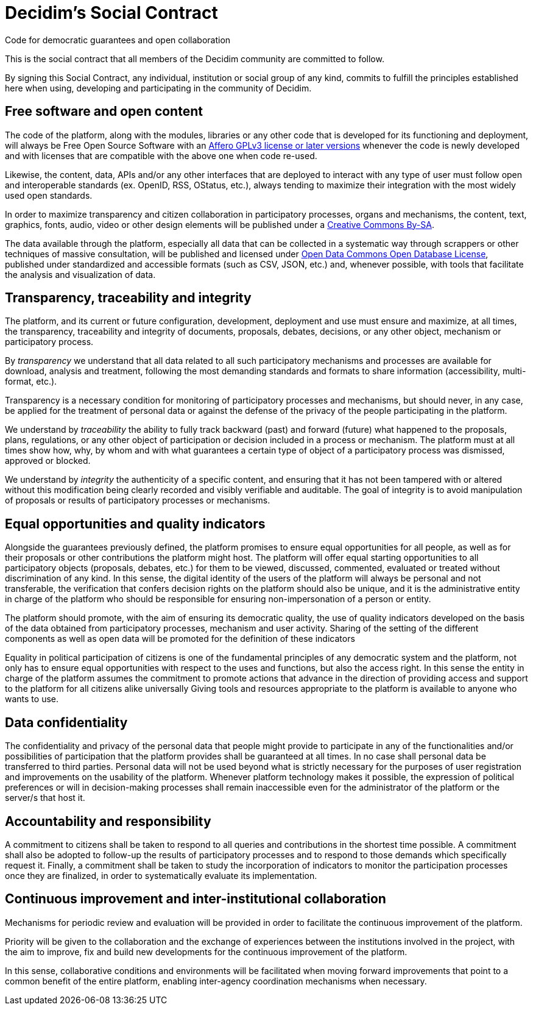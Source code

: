 = Decidim's Social Contract

Code for democratic guarantees and open collaboration

This is the social contract that all members of the Decidim community are committed to follow.

By signing this Social Contract, any individual, institution or social group of any kind, commits to fulfill the principles established here when using, developing and participating in the community of Decidim.

== Free software and open content

The code of the platform, along with the modules, libraries or any other code that is developed for its functioning and deployment, will always be Free Open Source Software with an https://www.gnu.org/licenses/agpl-3.0.en.html[Affero GPLv3 license or later versions] whenever the code is newly developed and with licenses that are compatible with the above one when code re-used.

Likewise, the content, data, APIs and/or any other interfaces that are deployed to interact with any type of user must follow open and interoperable standards (ex. OpenID, RSS, OStatus, etc.), always tending to maximize their integration with the most widely used open standards.

In order to maximize transparency and citizen collaboration in participatory processes, organs and mechanisms, the content, text, graphics, fonts, audio, video or other design elements will be published under a https://creativecommons.org/licenses/by-sa/4.0/legalcode[Creative Commons By-SA].

The data available through the platform, especially all data that can be collected in a systematic way through scrappers or other techniques of massive consultation, will be published and licensed under http://opendatacommons.org/licenses/odbl[Open Data Commons Open Database License], published under standardized and accessible formats (such as CSV, JSON, etc.) and, whenever possible, with tools that facilitate the analysis and visualization of data.

== Transparency, traceability and integrity

The platform, and its current or future configuration, development, deployment and use must ensure and maximize, at all times, the transparency, traceability and integrity of documents, proposals, debates, decisions, or any other object, mechanism or participatory process.

By _transparency_ we understand that all data related to all such participatory mechanisms and processes are available for download, analysis and treatment, following the most demanding standards and formats to share information (accessibility, multi-format, etc.).

Transparency is a necessary condition for monitoring of participatory processes and mechanisms, but should never, in any case, be applied for the treatment of personal data or against the defense of the privacy of the people participating in the platform.

We understand by _traceability_ the ability to fully track backward (past) and forward (future) what happened to the proposals, plans, regulations, or any other object of participation or decision included in a process or mechanism. The platform must at all times show how, why, by whom and with what guarantees a certain type of object of a participatory process was dismissed, approved or blocked.

We understand by _integrity_ the authenticity of a specific content, and ensuring that it has not been tampered with or altered without this modification being clearly recorded and visibly verifiable and auditable. The goal of integrity is to avoid manipulation of proposals or results of participatory processes or mechanisms.

== Equal opportunities and quality indicators

Alongside the guarantees previously defined, the platform promises to ensure equal opportunities for all people, as well as for their proposals or other contributions the platform might host. The platform will offer equal starting opportunities to all participatory objects (proposals, debates, etc.) for them to be viewed, discussed, commented, evaluated or treated without discrimination of any kind. In this sense, the digital identity of the users of the platform will always be personal and not transferable, the verification that confers decision rights on the platform should also be unique, and it is the administrative entity in charge of the platform who should be responsible for ensuring non-impersonation of a person or entity.

The platform should promote, with the aim of ensuring its democratic quality, the use of quality indicators developed on the basis of the data obtained from participatory processes, mechanism and user activity. Sharing of the setting of the different components as well as open data will be promoted for the definition of these indicators

Equality in political participation of citizens is one of the fundamental principles of any democratic system and the platform, not only has to ensure equal opportunities with respect to the uses and functions, but also the access right. In this sense the entity in charge of the platform assumes the commitment to promote actions that advance in the direction of providing access and support to the platform for all citizens alike universally Giving tools and resources appropriate to the platform is available to anyone who wants to use.

== Data confidentiality

The confidentiality and privacy of the personal data that people might provide to participate in any of the functionalities and/or possibilities of participation that the platform provides shall be guaranteed at all times. In no case shall personal data be transferred to third parties. Personal data will not be used beyond what is strictly necessary for the purposes of user registration and improvements on the usability of the platform. Whenever platform technology makes it possible, the expression of political preferences or will in decision-making processes shall remain inaccessible even for the administrator of the platform or the server/s that host it.

== Accountability and responsibility

A commitment to citizens shall be taken to respond to all queries and contributions in the shortest time possible. A commitment shall also be adopted to follow-up the results of participatory processes and to respond to those demands which specifically request it. Finally, a commitment shall be taken to study the incorporation of indicators to monitor the participation processes once they are finalized, in order to systematically evaluate its implementation.

== Continuous improvement and inter-institutional collaboration

Mechanisms for periodic review and evaluation will be provided in order to facilitate the continuous improvement of the platform.

Priority will be given to the collaboration and the exchange of experiences between the institutions involved in the project, with the aim to improve, fix and build new developments for the continuous improvement of the platform.

In this sense, collaborative conditions and environments will be facilitated when moving forward improvements that point to a common benefit of the entire platform, enabling inter-agency coordination mechanisms when necessary.
